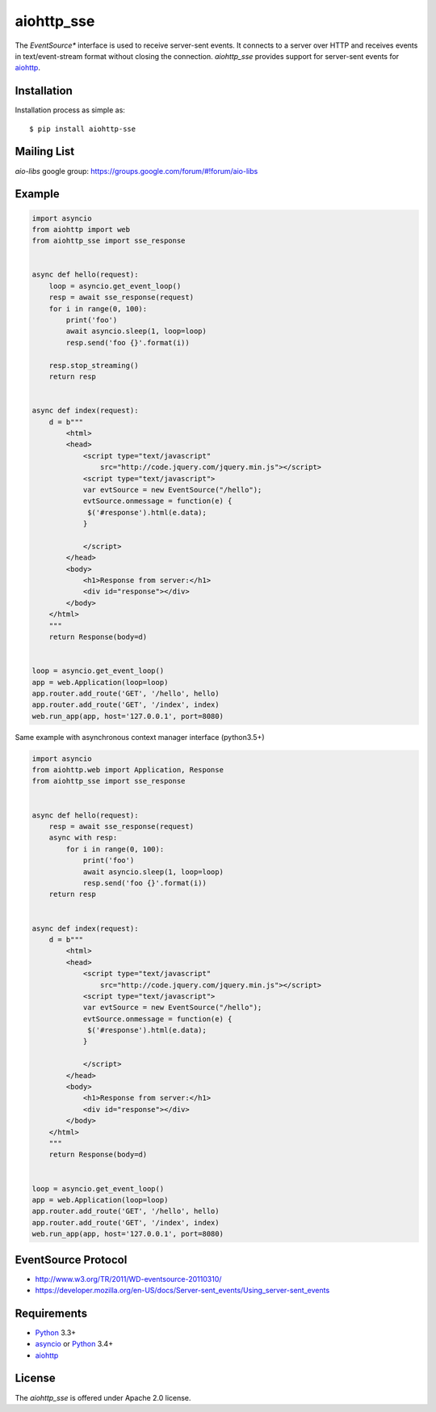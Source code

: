 aiohttp_sse
===========
.. image:: https://travis-ci.org/aio-libs/aiohttp_sse.svg?branch=master
    :target: https://travis-ci.org/aio-libs/aiohttp_sse

.. image:: https://codecov.io/gh/aio-libs/aiohttp_sse/branch/master/graph/badge.svg
    :target: https://codecov.io/gh/aio-libs/aiohttp_sse

.. image:: https://pyup.io/repos/github/aio-libs/aiohttp_sse/shield.svg
     :target: https://pyup.io/repos/github/aio-libs/aiohttp_sse/
     :alt: Updates

The *EventSource** interface is used to receive server-sent events. It connects
to a server over HTTP and receives events in text/event-stream format without
closing the connection. *aiohttp_sse* provides support for server-sent
events for aiohttp_.


Installation
------------
Installation process as simple as::

    $ pip install aiohttp-sse


Mailing List
------------

*aio-libs* google group: https://groups.google.com/forum/#!forum/aio-libs


Example
-------
.. code:: python

    import asyncio
    from aiohttp import web
    from aiohttp_sse import sse_response


    async def hello(request):
        loop = asyncio.get_event_loop()
        resp = await sse_response(request)
        for i in range(0, 100):
            print('foo')
            await asyncio.sleep(1, loop=loop)
            resp.send('foo {}'.format(i))

        resp.stop_streaming()
        return resp


    async def index(request):
        d = b"""
            <html>
            <head>
                <script type="text/javascript"
                    src="http://code.jquery.com/jquery.min.js"></script>
                <script type="text/javascript">
                var evtSource = new EventSource("/hello");
                evtSource.onmessage = function(e) {
                 $('#response').html(e.data);
                }

                </script>
            </head>
            <body>
                <h1>Response from server:</h1>
                <div id="response"></div>
            </body>
        </html>
        """
        return Response(body=d)


    loop = asyncio.get_event_loop()
    app = web.Application(loop=loop)
    app.router.add_route('GET', '/hello', hello)
    app.router.add_route('GET', '/index', index)
    web.run_app(app, host='127.0.0.1', port=8080)

Same example with asynchronous context manager interface (python3.5+)

.. code:: python

    import asyncio
    from aiohttp.web import Application, Response
    from aiohttp_sse import sse_response


    async def hello(request):
        resp = await sse_response(request)
        async with resp:
            for i in range(0, 100):
                print('foo')
                await asyncio.sleep(1, loop=loop)
                resp.send('foo {}'.format(i))
        return resp


    async def index(request):
        d = b"""
            <html>
            <head>
                <script type="text/javascript"
                    src="http://code.jquery.com/jquery.min.js"></script>
                <script type="text/javascript">
                var evtSource = new EventSource("/hello");
                evtSource.onmessage = function(e) {
                 $('#response').html(e.data);
                }

                </script>
            </head>
            <body>
                <h1>Response from server:</h1>
                <div id="response"></div>
            </body>
        </html>
        """
        return Response(body=d)


    loop = asyncio.get_event_loop()
    app = web.Application(loop=loop)
    app.router.add_route('GET', '/hello', hello)
    app.router.add_route('GET', '/index', index)
    web.run_app(app, host='127.0.0.1', port=8080)


EventSource Protocol
--------------------

* http://www.w3.org/TR/2011/WD-eventsource-20110310/
* https://developer.mozilla.org/en-US/docs/Server-sent_events/Using_server-sent_events


Requirements
------------

* Python_ 3.3+
* asyncio_ or Python_ 3.4+
* aiohttp_


License
-------

The *aiohttp_sse* is offered under Apache 2.0 license.

.. _Python: https://www.python.org
.. _asyncio: http://docs.python.org/3.4/library/asyncio.html
.. _aiohttp: https://github.com/KeepSafe/aiohttp
